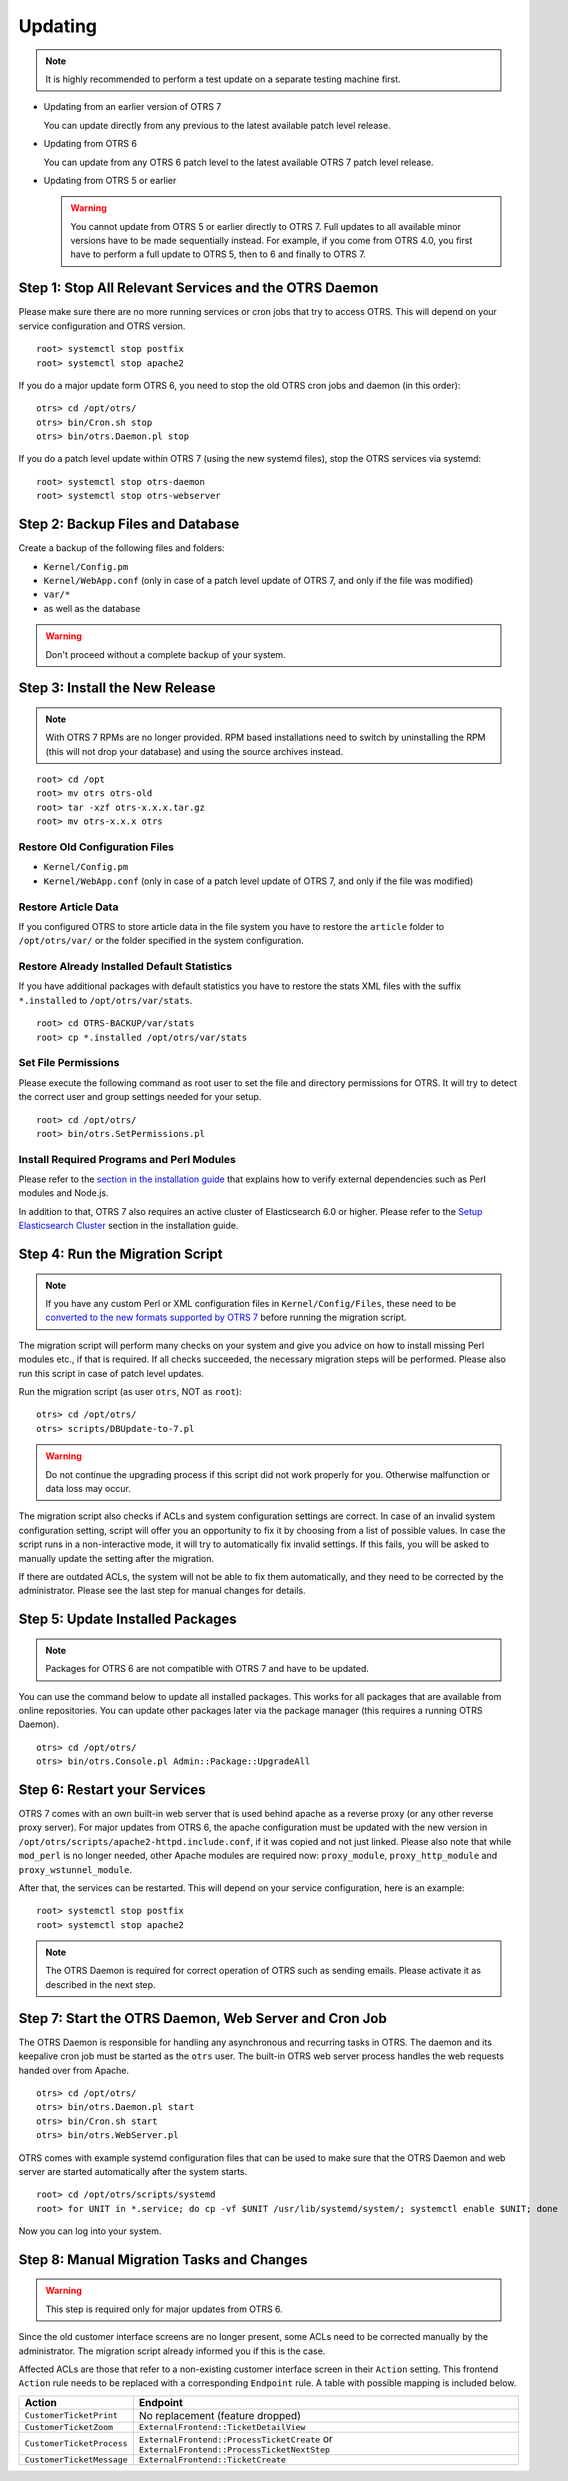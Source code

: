 Updating
========

.. note::

   It is highly recommended to perform a test update on a separate testing machine first.

- Updating from an earlier version of OTRS 7

  You can update directly from any previous to the latest available patch level release.

- Updating from OTRS 6

  You can update from any OTRS 6 patch level to the latest available OTRS 7 patch level release.

- Updating from OTRS 5 or earlier

  .. warning::

     You cannot update from OTRS 5 or earlier directly to OTRS 7. Full updates to all available minor versions have to be made sequentially instead. For example, if you come from OTRS 4.0, you first have to perform a full update to OTRS 5, then to 6 and finally to OTRS 7.


Step 1: Stop All Relevant Services and the OTRS Daemon
------------------------------------------------------

Please make sure there are no more running services or cron jobs that try to access OTRS. This will depend on your service configuration and OTRS version.

::

   root> systemctl stop postfix
   root> systemctl stop apache2

If you do a major update form OTRS 6, you need to stop the old OTRS cron jobs and daemon (in this order):

::

   otrs> cd /opt/otrs/
   otrs> bin/Cron.sh stop
   otrs> bin/otrs.Daemon.pl stop
            
If you do a patch level update within OTRS 7 (using the new systemd files), stop the OTRS services via systemd:

::

   root> systemctl stop otrs-daemon
   root> systemctl stop otrs-webserver


Step 2: Backup Files and Database
---------------------------------

Create a backup of the following files and folders:

- ``Kernel/Config.pm``
- ``Kernel/WebApp.conf`` (only in case of a patch level update of OTRS 7, and only if the file was modified)
- ``var/*``
- as well as the database

.. warning::

   Don't proceed without a complete backup of your system.


Step 3: Install the New Release
-------------------------------

.. note::

   With OTRS 7 RPMs are no longer provided. RPM based installations need to switch by uninstalling the RPM (this will not drop your database) and using the source archives instead.

::

   root> cd /opt
   root> mv otrs otrs-old
   root> tar -xzf otrs-x.x.x.tar.gz
   root> mv otrs-x.x.x otrs


Restore Old Configuration Files
~~~~~~~~~~~~~~~~~~~~~~~~~~~~~~~

- ``Kernel/Config.pm``
- ``Kernel/WebApp.conf`` (only in case of a patch level update of OTRS 7, and only if the file was modified)


Restore Article Data
~~~~~~~~~~~~~~~~~~~~

If you configured OTRS to store article data in the file system you have to restore the ``article`` folder to ``/opt/otrs/var/`` or the folder specified in the system configuration.


Restore Already Installed Default Statistics
~~~~~~~~~~~~~~~~~~~~~~~~~~~~~~~~~~~~~~~~~~~~

If you have additional packages with default statistics you have to restore the stats XML files with the suffix ``*.installed`` to ``/opt/otrs/var/stats``.

::

   root> cd OTRS-BACKUP/var/stats
   root> cp *.installed /opt/otrs/var/stats


Set File Permissions
~~~~~~~~~~~~~~~~~~~~

Please execute the following command as root user to set the file and directory permissions for OTRS. It will try to detect the correct user and group settings needed for your setup.

::

   root> cd /opt/otrs/
   root> bin/otrs.SetPermissions.pl


Install Required Programs and Perl Modules
~~~~~~~~~~~~~~~~~~~~~~~~~~~~~~~~~~~~~~~~~~

Please refer to the `section in the installation guide <#installation-of-perl-modules>`__ that explains how to verify external dependencies such as Perl modules and Node.js.

In addition to that, OTRS 7 also requires an active cluster of Elasticsearch 6.0 or higher. Please refer to the `Setup Elasticsearch Cluster <#installation-setup-elasticsearch-cluster>`__ section in the installation guide.


Step 4: Run the Migration Script
--------------------------------

.. note::

   If you have any custom Perl or XML configuration files in ``Kernel/Config/Files``, these need to be `converted to the new formats supported by OTRS 7 <http://doc.otrs.com/doc/manual/developer/6.0/en/html/package-porting.html#packge-porting-5-to-6-configuration-files>`__ before running the migration script.

The migration script will perform many checks on your system and give you advice on how to install missing Perl modules etc., if that is required. If all checks succeeded, the necessary migration steps will be performed. Please also run this script in case of patch level updates.

Run the migration script (as user ``otrs``, NOT as ``root``):

::

   otrs> cd /opt/otrs/
   otrs> scripts/DBUpdate-to-7.pl

.. warning::

   Do not continue the upgrading process if this script did not work properly for you. Otherwise malfunction or data loss may occur.

The migration script also checks if ACLs and system configuration settings are correct. In case of an invalid system configuration setting, script will offer you an opportunity to fix it by choosing from a list of possible values. In case the script runs in a non-interactive mode, it will try to automatically fix invalid settings. If this fails, you will be asked to manually update the setting after the migration.

If there are outdated ACLs, the system will not be able to fix them automatically, and they need to be corrected by the administrator. Please see the last step for manual changes for details. 


Step 5: Update Installed Packages
---------------------------------

.. note::

   Packages for OTRS 6 are not compatible with OTRS 7 and have to be updated.

You can use the command below to update all installed packages. This works for all packages that are available from online repositories. You can update other packages later via the package manager (this requires a running OTRS Daemon).

::

   otrs> cd /opt/otrs/
   otrs> bin/otrs.Console.pl Admin::Package::UpgradeAll


Step 6: Restart your Services
-----------------------------

OTRS 7 comes with an own built-in web server that is used behind apache as a reverse proxy (or any other reverse proxy server). For major updates from OTRS 6, the apache configuration must be updated with the new version in ``/opt/otrs/scripts/apache2-httpd.include.conf``, if it was copied and not just linked. Please also note that while ``mod_perl`` is no longer needed, other Apache modules are required now: ``proxy_module``, ``proxy_http_module`` and ``proxy_wstunnel_module``.

After that, the services can be restarted. This will depend on your service configuration, here is an example:

::

   root> systemctl stop postfix
   root> systemctl stop apache2

.. note::

   The OTRS Daemon is required for correct operation of OTRS such as sending emails. Please activate it as described in the next step.


Step 7: Start the OTRS Daemon, Web Server and Cron Job
------------------------------------------------------

The OTRS Daemon is responsible for handling any asynchronous and recurring tasks in OTRS. The daemon and its keepalive cron job must be started as the ``otrs`` user. The built-in OTRS web server process handles the web requests handed over from Apache.

::

   otrs> cd /opt/otrs/
   otrs> bin/otrs.Daemon.pl start
   otrs> bin/Cron.sh start
   otrs> bin/otrs.WebServer.pl

OTRS comes with example systemd configuration files that can be used to make sure that the OTRS Daemon and web server are started automatically after the system starts.

::

   root> cd /opt/otrs/scripts/systemd
   root> for UNIT in *.service; do cp -vf $UNIT /usr/lib/systemd/system/; systemctl enable $UNIT; done

Now you can log into your system.


Step 8: Manual Migration Tasks and Changes
------------------------------------------

.. warning::

   This step is required only for major updates from OTRS 6.

Since the old customer interface screens are no longer present, some ACLs need to be corrected manually by the administrator. The migration script already informed you if this is the case.

Affected ACLs are those that refer to a non-existing customer interface screen in their ``Action`` setting. This frontend ``Action`` rule needs to be replaced with a corresponding ``Endpoint`` rule. A table with possible mapping is included below.

+---------------------------+----------------------------------------------+
| Action                    | Endpoint                                     |
+===========================+==============================================+
| ``CustomerTicketPrint``   | No replacement (feature dropped)             |
+---------------------------+----------------------------------------------+
| ``CustomerTicketZoom``    | ``ExternalFrontend::TicketDetailView``       |
+---------------------------+----------------------------------------------+
| ``CustomerTicketProcess`` | ``ExternalFrontend::ProcessTicketCreate`` or |
|                           | ``ExternalFrontend::ProcessTicketNextStep``  |
+---------------------------+----------------------------------------------+
| ``CustomerTicketMessage`` | ``ExternalFrontend::TicketCreate``           |
+---------------------------+----------------------------------------------+
